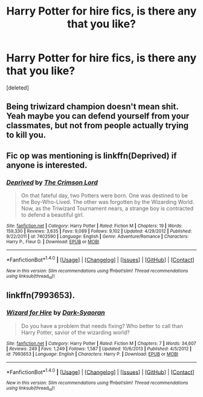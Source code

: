 #+TITLE: Harry Potter for hire fics, is there any that you like?

* Harry Potter for hire fics, is there any that you like?
:PROPERTIES:
:Score: 7
:DateUnix: 1467000826.0
:DateShort: 2016-Jun-27
:FlairText: Request
:END:
[deleted]


** Being triwizard champion doesn't mean shit. Yeah maybe you can defend yourself from your classmates, but not from people actually trying to kill you.
:PROPERTIES:
:Author: ItsSpicee
:Score: 2
:DateUnix: 1467046658.0
:DateShort: 2016-Jun-27
:END:


** Fic op was mentioning is linkffn(Deprived) if anyone is interested.
:PROPERTIES:
:Author: Manicial
:Score: 2
:DateUnix: 1467053036.0
:DateShort: 2016-Jun-27
:END:

*** [[http://www.fanfiction.net/s/7402590/1/][*/Deprived/*]] by [[https://www.fanfiction.net/u/3269586/The-Crimson-Lord][/The Crimson Lord/]]

#+begin_quote
  On that fateful day, two Potters were born. One was destined to be the Boy-Who-Lived. The other was forgotten by the Wizarding World. Now, as the Triwizard Tournament nears, a strange boy is contracted to defend a beautiful girl.
#+end_quote

^{/Site/: [[http://www.fanfiction.net/][fanfiction.net]] *|* /Category/: Harry Potter *|* /Rated/: Fiction M *|* /Chapters/: 19 *|* /Words/: 159,330 *|* /Reviews/: 3,635 *|* /Favs/: 9,089 *|* /Follows/: 9,102 *|* /Updated/: 4/29/2012 *|* /Published/: 9/22/2011 *|* /id/: 7402590 *|* /Language/: English *|* /Genre/: Adventure/Romance *|* /Characters/: Harry P., Fleur D. *|* /Download/: [[http://www.ff2ebook.com/old/ffn-bot/index.php?id=7402590&source=ff&filetype=epub][EPUB]] or [[http://www.ff2ebook.com/old/ffn-bot/index.php?id=7402590&source=ff&filetype=mobi][MOBI]]}

--------------

*FanfictionBot*^{1.4.0} *|* [[[https://github.com/tusing/reddit-ffn-bot/wiki/Usage][Usage]]] | [[[https://github.com/tusing/reddit-ffn-bot/wiki/Changelog][Changelog]]] | [[[https://github.com/tusing/reddit-ffn-bot/issues/][Issues]]] | [[[https://github.com/tusing/reddit-ffn-bot/][GitHub]]] | [[[https://www.reddit.com/message/compose?to=tusing][Contact]]]

^{/New in this version: Slim recommendations using/ ffnbot!slim! /Thread recommendations using/ linksub(thread_id)!}
:PROPERTIES:
:Author: FanfictionBot
:Score: 1
:DateUnix: 1467053081.0
:DateShort: 2016-Jun-27
:END:


** linkffn(7993653).
:PROPERTIES:
:Author: Lord_Anarchy
:Score: 1
:DateUnix: 1467028350.0
:DateShort: 2016-Jun-27
:END:

*** [[http://www.fanfiction.net/s/7993653/1/][*/Wizard for Hire/*]] by [[https://www.fanfiction.net/u/302101/Dark-Syaoran][/Dark-Syaoran/]]

#+begin_quote
  Do you have a problem that needs fixing? Who better to call than Harry Potter, savior of the wizarding world?
#+end_quote

^{/Site/: [[http://www.fanfiction.net/][fanfiction.net]] *|* /Category/: Harry Potter *|* /Rated/: Fiction M *|* /Chapters/: 7 *|* /Words/: 34,607 *|* /Reviews/: 249 *|* /Favs/: 1,249 *|* /Follows/: 1,587 *|* /Updated/: 10/6/2013 *|* /Published/: 4/5/2012 *|* /id/: 7993653 *|* /Language/: English *|* /Characters/: Harry P. *|* /Download/: [[http://www.ff2ebook.com/old/ffn-bot/index.php?id=7993653&source=ff&filetype=epub][EPUB]] or [[http://www.ff2ebook.com/old/ffn-bot/index.php?id=7993653&source=ff&filetype=mobi][MOBI]]}

--------------

*FanfictionBot*^{1.4.0} *|* [[[https://github.com/tusing/reddit-ffn-bot/wiki/Usage][Usage]]] | [[[https://github.com/tusing/reddit-ffn-bot/wiki/Changelog][Changelog]]] | [[[https://github.com/tusing/reddit-ffn-bot/issues/][Issues]]] | [[[https://github.com/tusing/reddit-ffn-bot/][GitHub]]] | [[[https://www.reddit.com/message/compose?to=tusing][Contact]]]

^{/New in this version: Slim recommendations using/ ffnbot!slim! /Thread recommendations using/ linksub(thread_id)!}
:PROPERTIES:
:Author: FanfictionBot
:Score: 1
:DateUnix: 1467028399.0
:DateShort: 2016-Jun-27
:END:
